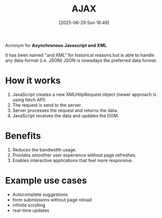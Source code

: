 :PROPERTIES:
:ID:       8d5c014d-f323-467c-b2f5-5610c8dfdf2d
:END:
#+title: AJAX
#+date: [2025-06-29 Sun 18:49]
#+startup: overview

Acronym for *Asynchronous Javascript and XML*

It has been named "and XML" for historical reasons but is able to handle any data-format (i.e. JSON)
JSON is nowadays the preferred data format.

* How it works
1. JavaScript creates a new XMLHttpRequest object (newer approach is using fetch API)
2. The request is send to the server.
3. Server processes the request and returns the data.
4. JavaScript receives the data and updates the DOM.

* Benefits
1. Reduces the bandwidth usage.
2. Provides smoother user experience without page refreshes.
3. Enables interactive applications that feel more responsive.

* Example use cases
- Autocomplete suggestions
- form submissions without page reload
- infinite scrolling
- real-time updates
